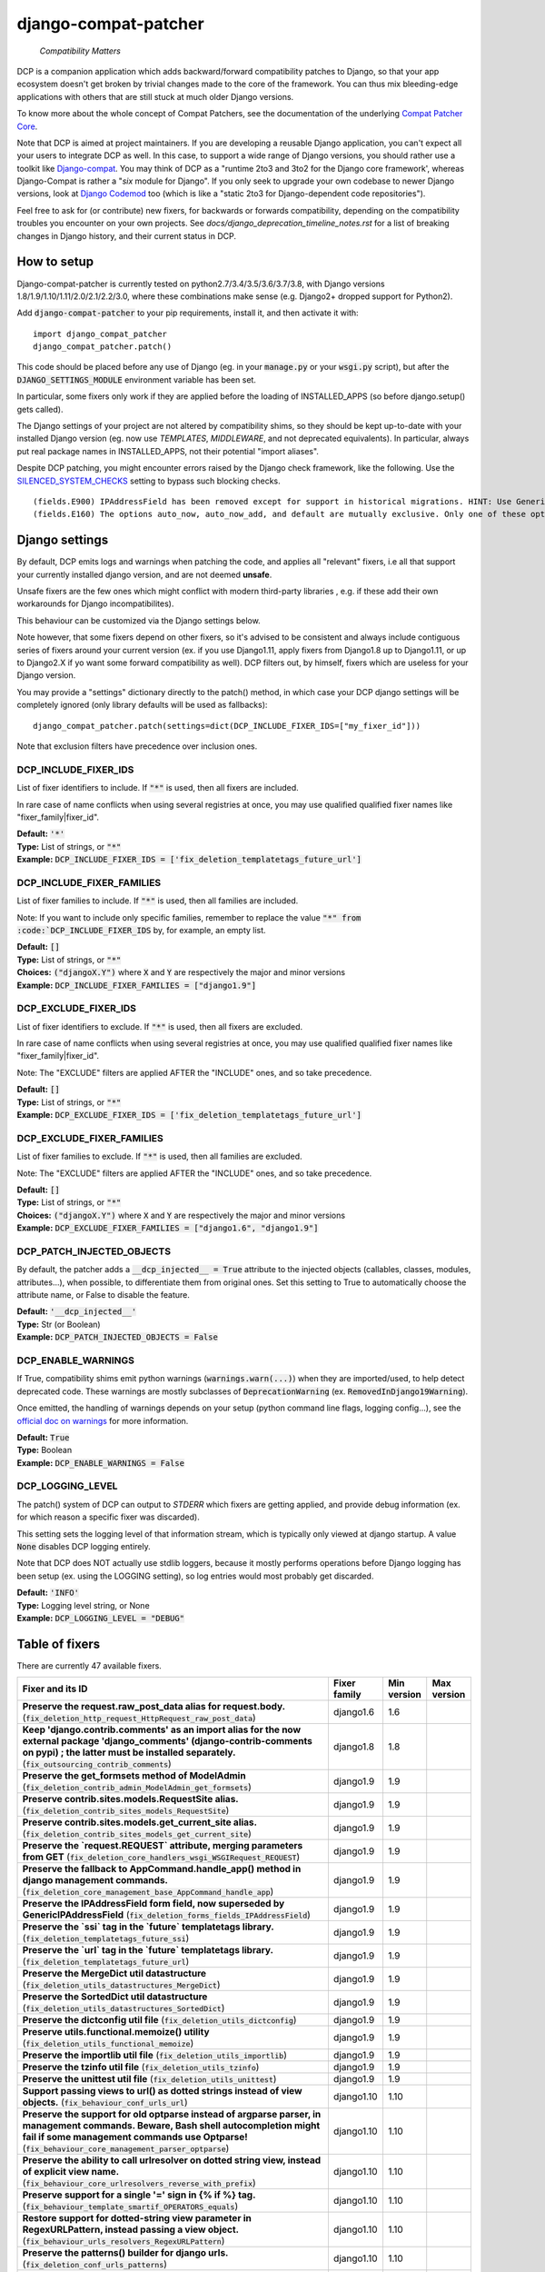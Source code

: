 
.. NOTE: only edit README.in, and use generate_readme.py to enrich it with the table of fixers


=====================
django-compat-patcher
=====================

    *Compatibility Matters*


DCP is a companion application which adds backward/forward compatibility patches to Django, so that your app ecosystem doesn't get broken by trivial changes made to the core of the framework. You can thus mix bleeding-edge applications with others that are still stuck at much older Django versions.

To know more about the whole concept of Compat Patchers, see the documentation of the underlying `Compat Patcher Core <https://compat-patcher-core.readthedocs.io/en/latest/index.html>`_.

Note that DCP is aimed at project maintainers. If you are developing a reusable Django application, you can't expect all your users to integrate DCP as well. In this case, to support a wide range of Django versions, you should rather use a toolkit like `Django-compat <https://github.com/arteria/django-compat>`_. You may think of DCP as a "runtime 2to3 and 3to2 for the Django core framework', whereas Django-Compat is rather a "*six* module for Django". If you only seek to upgrade your own codebase to newer Django versions, look at `Django Codemod <https://github.com/browniebroke/django-codemod>`_ too (which is like a "static 2to3 for Django-dependent code repositories").

Feel free to ask for (or contribute) new fixers, for backwards or forwards compatibility, depending on the compatibility troubles you encounter on your own projects. See `docs/django_deprecation_timeline_notes.rst` for a list of breaking changes in Django history, and their current status in DCP.


How to setup
==================


Django-compat-patcher is currently tested on python2.7/3.4/3.5/3.6/3.7/3.8, with Django versions 1.8/1.9/1.10/1.11/2.0/2.1/2.2/3.0, where these combinations make sense (e.g. Django2+ dropped support for Python2).

Add :code:`django-compat-patcher` to your pip requirements, install it, and then activate it with::
    
    import django_compat_patcher
    django_compat_patcher.patch()
    
This code should be placed before any use of Django (eg. in your :code:`manage.py` or your :code:`wsgi.py` script), but after the :code:`DJANGO_SETTINGS_MODULE` environment variable has been set.

In particular, some fixers only work if they are applied before the loading of INSTALLED_APPS (so before django.setup() gets called).

The Django settings of your project are not altered by compatibility shims, so they should be kept up-to-date with your installed Django version (eg. now use `TEMPLATES`, `MIDDLEWARE`, and not deprecated equivalents). In particular, always put real package names in INSTALLED_APPS, not their potential "import aliases".

Despite DCP patching, you might encounter errors raised by the Django check framework, like the following. Use the `SILENCED_SYSTEM_CHECKS <https://docs.djangoproject.com/en/dev/ref/settings/#std:setting-SILENCED_SYSTEM_CHECKS>`_ setting to bypass such blocking checks.

::

    (fields.E900) IPAddressField has been removed except for support in historical migrations. HINT: Use GenericIPAddressField instead.
    (fields.E160) The options auto_now, auto_now_add, and default are mutually exclusive. Only one of these options may be present.


Django settings
====================

By default, DCP emits logs and warnings when patching the code, and applies all "relevant" fixers,
i.e all that support your currently installed django version, and are not deemed **unsafe**.

Unsafe fixers are the few ones which might conflict with modern third-party libraries , e.g. if these
add their own workarounds for Django incompatibilites).

This behaviour can be customized via the Django settings below.

Note however, that some fixers depend on other fixers, so it's advised to be consistent and always include contiguous series of fixers around your current version (ex. if you use Django1.11, apply fixers from Django1.8 up to Django1.11, or up to Django2.X if yo want some forward compatibility as well). DCP filters out, by himself, fixers which are useless for your Django version.

You may provide a "settings" dictionary directly to the patch() method, in which case your DCP django settings will be completely ignored (only library defaults will be used as fallbacks)::

    django_compat_patcher.patch(settings=dict(DCP_INCLUDE_FIXER_IDS=["my_fixer_id"]))

Note that exclusion filters have precedence over inclusion ones.


DCP_INCLUDE_FIXER_IDS
*********************

List of fixer identifiers to include. If :code:`"*"` is used, then all fixers are included.

In rare case of name conflicts when using several registries at once, you may use qualified qualified fixer names like "fixer_family|fixer_id".

| **Default:** :code:`'*'`
| **Type:** List of strings, or :code:`"*"`
| **Example:** :code:`DCP_INCLUDE_FIXER_IDS = ['fix_deletion_templatetags_future_url']`


DCP_INCLUDE_FIXER_FAMILIES
**************************

List of fixer families to include. If :code:`"*"` is used, then all families are included.

Note: If you want to include only specific families, remember to replace the value :code:`"*" from :code:`DCP_INCLUDE_FIXER_IDS` by, for example, an empty list.

| **Default:** :code:`[]`
| **Type:** List of strings, or :code:`"*"`
| **Choices:** :code:`("djangoX.Y")` where :code:`X` and :code:`Y` are respectively the major and minor versions
| **Example:** :code:`DCP_INCLUDE_FIXER_FAMILIES = ["django1.9"]`


DCP_EXCLUDE_FIXER_IDS
*********************

List of fixer identifiers to exclude. If :code:`"*"` is used, then all fixers are excluded.

In rare case of name conflicts when using several registries at once, you may use qualified qualified fixer names like "fixer_family|fixer_id".

Note: The "EXCLUDE" filters are applied AFTER the "INCLUDE" ones, and so take precedence.

| **Default:** :code:`[]`
| **Type:** List of strings, or :code:`"*"`
| **Example:** :code:`DCP_EXCLUDE_FIXER_IDS = ['fix_deletion_templatetags_future_url']`


DCP_EXCLUDE_FIXER_FAMILIES
**************************

List of fixer families to exclude. If :code:`"*"` is used, then all families are excluded.

Note: The "EXCLUDE" filters are applied AFTER the "INCLUDE" ones, and so take precedence.

| **Default:** :code:`[]`
| **Type:** List of strings, or :code:`"*"`
| **Choices:** :code:`("djangoX.Y")` where :code:`X` and :code:`Y` are respectively the major and minor versions
| **Example:** :code:`DCP_EXCLUDE_FIXER_FAMILIES = ["django1.6", "django1.9"]`


DCP_PATCH_INJECTED_OBJECTS
***************************

By default, the patcher adds a :code:`__dcp_injected__ = True` attribute to the injected objects (callables, classes, modules, attributes...), when possible, to differentiate them from original ones. Set this setting to True to automatically choose the attribute name, or False to disable the feature.

| **Default:** :code:`'__dcp_injected__'`
| **Type:** Str (or Boolean)
| **Example:** :code:`DCP_PATCH_INJECTED_OBJECTS = False`


DCP_ENABLE_WARNINGS
***************************

If True, compatibility shims emit python warnings (:code:`warnings.warn(...)`) when they are imported/used,
to help detect deprecated code. These warnings are mostly subclasses of :code:`DeprecationWarning` (ex. :code:`RemovedInDjango19Warning`).

Once emitted, the handling of warnings depends on your setup (python command line flags, logging config...), see the `official doc on warnings <https://docs.python.org/3/library/warnings.html>`_ for more information.

| **Default:** :code:`True`
| **Type:** Boolean
| **Example:** :code:`DCP_ENABLE_WARNINGS = False`


DCP_LOGGING_LEVEL
***************************

The patch() system of DCP can output to *STDERR* which fixers are getting applied, and provide debug information (ex. for which reason a specific fixer was discarded).

This setting sets the logging level of that information stream, which is typically only viewed at django startup. A value :code:`None` disables DCP logging entirely.

Note that DCP does NOT actually use stdlib loggers, because it mostly performs operations before Django logging has been setup (ex. using the LOGGING setting), so log entries would most probably get discarded.

| **Default:** :code:`'INFO'`
| **Type:** Logging level string, or None
| **Example:** :code:`DCP_LOGGING_LEVEL = "DEBUG"`



Table of fixers
===============

There are currently 47 available fixers.

+-------------------------------------------------------------------------------------------------------------------------------------------------------------------------------------------------------------------------------------------------+-------------------------------------------------------------------------------------------------------------------------------------------------------------------------------------------------------------------------------------------------+-------------------------------------------------------------------------------------------------------------------------------------------------------------------------------------------------------------------------------------------------+-------------------------------------------------------------------------------------------------------------------------------------------------------------------------------------------------------------------------------------------------+
| Fixer and its ID                                                                                                                                                                                                                                | Fixer family                                                                                                                                                                                                                                    | Min version                                                                                                                                                                                                                                     | Max version                                                                                                                                                                                                                                     |
+=================================================================================================================================================================================================================================================+=================================================================================================================================================================================================================================================+=================================================================================================================================================================================================================================================+=================================================================================================================================================================================================================================================+
| **Preserve the request.raw_post_data alias for request.body.** (:code:`fix_deletion_http_request_HttpRequest_raw_post_data`)                                                                                                                    | django1.6                                                                                                                                                                                                                                       | 1.6                                                                                                                                                                                                                                             |                                                                                                                                                                                                                                                 |
+-------------------------------------------------------------------------------------------------------------------------------------------------------------------------------------------------------------------------------------------------+-------------------------------------------------------------------------------------------------------------------------------------------------------------------------------------------------------------------------------------------------+-------------------------------------------------------------------------------------------------------------------------------------------------------------------------------------------------------------------------------------------------+-------------------------------------------------------------------------------------------------------------------------------------------------------------------------------------------------------------------------------------------------+
| **Keep 'django.contrib.comments' as an import alias for the now external package    'django_comments' (django-contrib-comments on pypi) ; the latter must be installed separately.** (:code:`fix_outsourcing_contrib_comments`)                 | django1.8                                                                                                                                                                                                                                       | 1.8                                                                                                                                                                                                                                             |                                                                                                                                                                                                                                                 |
+-------------------------------------------------------------------------------------------------------------------------------------------------------------------------------------------------------------------------------------------------+-------------------------------------------------------------------------------------------------------------------------------------------------------------------------------------------------------------------------------------------------+-------------------------------------------------------------------------------------------------------------------------------------------------------------------------------------------------------------------------------------------------+-------------------------------------------------------------------------------------------------------------------------------------------------------------------------------------------------------------------------------------------------+
| **Preserve the get_formsets method of ModelAdmin** (:code:`fix_deletion_contrib_admin_ModelAdmin_get_formsets`)                                                                                                                                 | django1.9                                                                                                                                                                                                                                       | 1.9                                                                                                                                                                                                                                             |                                                                                                                                                                                                                                                 |
+-------------------------------------------------------------------------------------------------------------------------------------------------------------------------------------------------------------------------------------------------+-------------------------------------------------------------------------------------------------------------------------------------------------------------------------------------------------------------------------------------------------+-------------------------------------------------------------------------------------------------------------------------------------------------------------------------------------------------------------------------------------------------+-------------------------------------------------------------------------------------------------------------------------------------------------------------------------------------------------------------------------------------------------+
| **Preserve contrib.sites.models.RequestSite alias.** (:code:`fix_deletion_contrib_sites_models_RequestSite`)                                                                                                                                    | django1.9                                                                                                                                                                                                                                       | 1.9                                                                                                                                                                                                                                             |                                                                                                                                                                                                                                                 |
+-------------------------------------------------------------------------------------------------------------------------------------------------------------------------------------------------------------------------------------------------+-------------------------------------------------------------------------------------------------------------------------------------------------------------------------------------------------------------------------------------------------+-------------------------------------------------------------------------------------------------------------------------------------------------------------------------------------------------------------------------------------------------+-------------------------------------------------------------------------------------------------------------------------------------------------------------------------------------------------------------------------------------------------+
| **Preserve contrib.sites.models.get_current_site alias.** (:code:`fix_deletion_contrib_sites_models_get_current_site`)                                                                                                                          | django1.9                                                                                                                                                                                                                                       | 1.9                                                                                                                                                                                                                                             |                                                                                                                                                                                                                                                 |
+-------------------------------------------------------------------------------------------------------------------------------------------------------------------------------------------------------------------------------------------------+-------------------------------------------------------------------------------------------------------------------------------------------------------------------------------------------------------------------------------------------------+-------------------------------------------------------------------------------------------------------------------------------------------------------------------------------------------------------------------------------------------------+-------------------------------------------------------------------------------------------------------------------------------------------------------------------------------------------------------------------------------------------------+
| **Preserve the `request.REQUEST` attribute, merging parameters from GET** (:code:`fix_deletion_core_handlers_wsgi_WSGIRequest_REQUEST`)                                                                                                         | django1.9                                                                                                                                                                                                                                       | 1.9                                                                                                                                                                                                                                             |                                                                                                                                                                                                                                                 |
+-------------------------------------------------------------------------------------------------------------------------------------------------------------------------------------------------------------------------------------------------+-------------------------------------------------------------------------------------------------------------------------------------------------------------------------------------------------------------------------------------------------+-------------------------------------------------------------------------------------------------------------------------------------------------------------------------------------------------------------------------------------------------+-------------------------------------------------------------------------------------------------------------------------------------------------------------------------------------------------------------------------------------------------+
| **Preserve the fallback to AppCommand.handle_app() method in django management commands.** (:code:`fix_deletion_core_management_base_AppCommand_handle_app`)                                                                                    | django1.9                                                                                                                                                                                                                                       | 1.9                                                                                                                                                                                                                                             |                                                                                                                                                                                                                                                 |
+-------------------------------------------------------------------------------------------------------------------------------------------------------------------------------------------------------------------------------------------------+-------------------------------------------------------------------------------------------------------------------------------------------------------------------------------------------------------------------------------------------------+-------------------------------------------------------------------------------------------------------------------------------------------------------------------------------------------------------------------------------------------------+-------------------------------------------------------------------------------------------------------------------------------------------------------------------------------------------------------------------------------------------------+
| **Preserve the IPAddressField form field, now superseded by GenericIPAddressField** (:code:`fix_deletion_forms_fields_IPAddressField`)                                                                                                          | django1.9                                                                                                                                                                                                                                       | 1.9                                                                                                                                                                                                                                             |                                                                                                                                                                                                                                                 |
+-------------------------------------------------------------------------------------------------------------------------------------------------------------------------------------------------------------------------------------------------+-------------------------------------------------------------------------------------------------------------------------------------------------------------------------------------------------------------------------------------------------+-------------------------------------------------------------------------------------------------------------------------------------------------------------------------------------------------------------------------------------------------+-------------------------------------------------------------------------------------------------------------------------------------------------------------------------------------------------------------------------------------------------+
| **Preserve the `ssi` tag in the `future` templatetags library.** (:code:`fix_deletion_templatetags_future_ssi`)                                                                                                                                 | django1.9                                                                                                                                                                                                                                       | 1.9                                                                                                                                                                                                                                             |                                                                                                                                                                                                                                                 |
+-------------------------------------------------------------------------------------------------------------------------------------------------------------------------------------------------------------------------------------------------+-------------------------------------------------------------------------------------------------------------------------------------------------------------------------------------------------------------------------------------------------+-------------------------------------------------------------------------------------------------------------------------------------------------------------------------------------------------------------------------------------------------+-------------------------------------------------------------------------------------------------------------------------------------------------------------------------------------------------------------------------------------------------+
| **Preserve the `url` tag in the `future` templatetags library.** (:code:`fix_deletion_templatetags_future_url`)                                                                                                                                 | django1.9                                                                                                                                                                                                                                       | 1.9                                                                                                                                                                                                                                             |                                                                                                                                                                                                                                                 |
+-------------------------------------------------------------------------------------------------------------------------------------------------------------------------------------------------------------------------------------------------+-------------------------------------------------------------------------------------------------------------------------------------------------------------------------------------------------------------------------------------------------+-------------------------------------------------------------------------------------------------------------------------------------------------------------------------------------------------------------------------------------------------+-------------------------------------------------------------------------------------------------------------------------------------------------------------------------------------------------------------------------------------------------+
| **Preserve the MergeDict util datastructure** (:code:`fix_deletion_utils_datastructures_MergeDict`)                                                                                                                                             | django1.9                                                                                                                                                                                                                                       | 1.9                                                                                                                                                                                                                                             |                                                                                                                                                                                                                                                 |
+-------------------------------------------------------------------------------------------------------------------------------------------------------------------------------------------------------------------------------------------------+-------------------------------------------------------------------------------------------------------------------------------------------------------------------------------------------------------------------------------------------------+-------------------------------------------------------------------------------------------------------------------------------------------------------------------------------------------------------------------------------------------------+-------------------------------------------------------------------------------------------------------------------------------------------------------------------------------------------------------------------------------------------------+
| **Preserve the SortedDict util datastructure** (:code:`fix_deletion_utils_datastructures_SortedDict`)                                                                                                                                           | django1.9                                                                                                                                                                                                                                       | 1.9                                                                                                                                                                                                                                             |                                                                                                                                                                                                                                                 |
+-------------------------------------------------------------------------------------------------------------------------------------------------------------------------------------------------------------------------------------------------+-------------------------------------------------------------------------------------------------------------------------------------------------------------------------------------------------------------------------------------------------+-------------------------------------------------------------------------------------------------------------------------------------------------------------------------------------------------------------------------------------------------+-------------------------------------------------------------------------------------------------------------------------------------------------------------------------------------------------------------------------------------------------+
| **Preserve the dictconfig util file** (:code:`fix_deletion_utils_dictconfig`)                                                                                                                                                                   | django1.9                                                                                                                                                                                                                                       | 1.9                                                                                                                                                                                                                                             |                                                                                                                                                                                                                                                 |
+-------------------------------------------------------------------------------------------------------------------------------------------------------------------------------------------------------------------------------------------------+-------------------------------------------------------------------------------------------------------------------------------------------------------------------------------------------------------------------------------------------------+-------------------------------------------------------------------------------------------------------------------------------------------------------------------------------------------------------------------------------------------------+-------------------------------------------------------------------------------------------------------------------------------------------------------------------------------------------------------------------------------------------------+
| **Preserve utils.functional.memoize() utility** (:code:`fix_deletion_utils_functional_memoize`)                                                                                                                                                 | django1.9                                                                                                                                                                                                                                       | 1.9                                                                                                                                                                                                                                             |                                                                                                                                                                                                                                                 |
+-------------------------------------------------------------------------------------------------------------------------------------------------------------------------------------------------------------------------------------------------+-------------------------------------------------------------------------------------------------------------------------------------------------------------------------------------------------------------------------------------------------+-------------------------------------------------------------------------------------------------------------------------------------------------------------------------------------------------------------------------------------------------+-------------------------------------------------------------------------------------------------------------------------------------------------------------------------------------------------------------------------------------------------+
| **Preserve the importlib util file** (:code:`fix_deletion_utils_importlib`)                                                                                                                                                                     | django1.9                                                                                                                                                                                                                                       | 1.9                                                                                                                                                                                                                                             |                                                                                                                                                                                                                                                 |
+-------------------------------------------------------------------------------------------------------------------------------------------------------------------------------------------------------------------------------------------------+-------------------------------------------------------------------------------------------------------------------------------------------------------------------------------------------------------------------------------------------------+-------------------------------------------------------------------------------------------------------------------------------------------------------------------------------------------------------------------------------------------------+-------------------------------------------------------------------------------------------------------------------------------------------------------------------------------------------------------------------------------------------------+
| **Preserve the tzinfo util file** (:code:`fix_deletion_utils_tzinfo`)                                                                                                                                                                           | django1.9                                                                                                                                                                                                                                       | 1.9                                                                                                                                                                                                                                             |                                                                                                                                                                                                                                                 |
+-------------------------------------------------------------------------------------------------------------------------------------------------------------------------------------------------------------------------------------------------+-------------------------------------------------------------------------------------------------------------------------------------------------------------------------------------------------------------------------------------------------+-------------------------------------------------------------------------------------------------------------------------------------------------------------------------------------------------------------------------------------------------+-------------------------------------------------------------------------------------------------------------------------------------------------------------------------------------------------------------------------------------------------+
| **Preserve the unittest util file** (:code:`fix_deletion_utils_unittest`)                                                                                                                                                                       | django1.9                                                                                                                                                                                                                                       | 1.9                                                                                                                                                                                                                                             |                                                                                                                                                                                                                                                 |
+-------------------------------------------------------------------------------------------------------------------------------------------------------------------------------------------------------------------------------------------------+-------------------------------------------------------------------------------------------------------------------------------------------------------------------------------------------------------------------------------------------------+-------------------------------------------------------------------------------------------------------------------------------------------------------------------------------------------------------------------------------------------------+-------------------------------------------------------------------------------------------------------------------------------------------------------------------------------------------------------------------------------------------------+
| **Support passing views to url() as dotted strings instead of view objects.** (:code:`fix_behaviour_conf_urls_url`)                                                                                                                             | django1.10                                                                                                                                                                                                                                      | 1.10                                                                                                                                                                                                                                            |                                                                                                                                                                                                                                                 |
+-------------------------------------------------------------------------------------------------------------------------------------------------------------------------------------------------------------------------------------------------+-------------------------------------------------------------------------------------------------------------------------------------------------------------------------------------------------------------------------------------------------+-------------------------------------------------------------------------------------------------------------------------------------------------------------------------------------------------------------------------------------------------+-------------------------------------------------------------------------------------------------------------------------------------------------------------------------------------------------------------------------------------------------+
| **Preserve the support for old optparse instead of argparse parser, in management commands.    Beware, Bash shell autocompletion might fail if some management commands use Optparse!** (:code:`fix_behaviour_core_management_parser_optparse`) | django1.10                                                                                                                                                                                                                                      | 1.10                                                                                                                                                                                                                                            |                                                                                                                                                                                                                                                 |
+-------------------------------------------------------------------------------------------------------------------------------------------------------------------------------------------------------------------------------------------------+-------------------------------------------------------------------------------------------------------------------------------------------------------------------------------------------------------------------------------------------------+-------------------------------------------------------------------------------------------------------------------------------------------------------------------------------------------------------------------------------------------------+-------------------------------------------------------------------------------------------------------------------------------------------------------------------------------------------------------------------------------------------------+
| **Preserve the ability to call urlresolver on dotted string view,    instead of explicit view name.** (:code:`fix_behaviour_core_urlresolvers_reverse_with_prefix`)                                                                             | django1.10                                                                                                                                                                                                                                      | 1.10                                                                                                                                                                                                                                            |                                                                                                                                                                                                                                                 |
+-------------------------------------------------------------------------------------------------------------------------------------------------------------------------------------------------------------------------------------------------+-------------------------------------------------------------------------------------------------------------------------------------------------------------------------------------------------------------------------------------------------+-------------------------------------------------------------------------------------------------------------------------------------------------------------------------------------------------------------------------------------------------+-------------------------------------------------------------------------------------------------------------------------------------------------------------------------------------------------------------------------------------------------+
| **Preserve support for a single '=' sign in {% if %} tag.** (:code:`fix_behaviour_template_smartif_OPERATORS_equals`)                                                                                                                           | django1.10                                                                                                                                                                                                                                      | 1.10                                                                                                                                                                                                                                            |                                                                                                                                                                                                                                                 |
+-------------------------------------------------------------------------------------------------------------------------------------------------------------------------------------------------------------------------------------------------+-------------------------------------------------------------------------------------------------------------------------------------------------------------------------------------------------------------------------------------------------+-------------------------------------------------------------------------------------------------------------------------------------------------------------------------------------------------------------------------------------------------+-------------------------------------------------------------------------------------------------------------------------------------------------------------------------------------------------------------------------------------------------+
| **Restore support for dotted-string view parameter in RegexURLPattern, instead passing a view object.** (:code:`fix_behaviour_urls_resolvers_RegexURLPattern`)                                                                                  | django1.10                                                                                                                                                                                                                                      | 1.10                                                                                                                                                                                                                                            |                                                                                                                                                                                                                                                 |
+-------------------------------------------------------------------------------------------------------------------------------------------------------------------------------------------------------------------------------------------------+-------------------------------------------------------------------------------------------------------------------------------------------------------------------------------------------------------------------------------------------------+-------------------------------------------------------------------------------------------------------------------------------------------------------------------------------------------------------------------------------------------------+-------------------------------------------------------------------------------------------------------------------------------------------------------------------------------------------------------------------------------------------------+
| **Preserve the patterns() builder for django urls.** (:code:`fix_deletion_conf_urls_patterns`)                                                                                                                                                  | django1.10                                                                                                                                                                                                                                      | 1.10                                                                                                                                                                                                                                            |                                                                                                                                                                                                                                                 |
+-------------------------------------------------------------------------------------------------------------------------------------------------------------------------------------------------------------------------------------------------+-------------------------------------------------------------------------------------------------------------------------------------------------------------------------------------------------------------------------------------------------+-------------------------------------------------------------------------------------------------------------------------------------------------------------------------------------------------------------------------------------------------+-------------------------------------------------------------------------------------------------------------------------------------------------------------------------------------------------------------------------------------------------+
| **Preserve the "ssi" default template tag.** (:code:`fix_deletion_template_defaulttags_ssi`)                                                                                                                                                    | django1.10                                                                                                                                                                                                                                      | 1.10                                                                                                                                                                                                                                            |                                                                                                                                                                                                                                                 |
+-------------------------------------------------------------------------------------------------------------------------------------------------------------------------------------------------------------------------------------------------+-------------------------------------------------------------------------------------------------------------------------------------------------------------------------------------------------------------------------------------------------+-------------------------------------------------------------------------------------------------------------------------------------------------------------------------------------------------------------------------------------------------+-------------------------------------------------------------------------------------------------------------------------------------------------------------------------------------------------------------------------------------------------+
| **Preserve the "future" templatetags library, with its improved `firstof` and `cycle` tags.** (:code:`fix_deletion_templatetags_future`)                                                                                                        | django1.10                                                                                                                                                                                                                                      | 1.10                                                                                                                                                                                                                                            |                                                                                                                                                                                                                                                 |
+-------------------------------------------------------------------------------------------------------------------------------------------------------------------------------------------------------------------------------------------------+-------------------------------------------------------------------------------------------------------------------------------------------------------------------------------------------------------------------------------------------------+-------------------------------------------------------------------------------------------------------------------------------------------------------------------------------------------------------------------------------------------------+-------------------------------------------------------------------------------------------------------------------------------------------------------------------------------------------------------------------------------------------------+
| **Put a forward compatibility import path for django.urls, which replaces django.core.urlresolvers** (:code:`fix_incoming_urls_submodule`)                                                                                                      | django1.10                                                                                                                                                                                                                                      |                                                                                                                                                                                                                                                 | 1.10                                                                                                                                                                                                                                            |
+-------------------------------------------------------------------------------------------------------------------------------------------------------------------------------------------------------------------------------------------------+-------------------------------------------------------------------------------------------------------------------------------------------------------------------------------------------------------------------------------------------------+-------------------------------------------------------------------------------------------------------------------------------------------------------------------------------------------------------------------------------------------------+-------------------------------------------------------------------------------------------------------------------------------------------------------------------------------------------------------------------------------------------------+
| **Preserve compatibility with the old signature of Widget.build_attrs(): extra_attrs=None, **kwargs.** (:code:`fix_behaviour_widget_build_attrs`)                                                                                               | django1.11                                                                                                                                                                                                                                      | 1.11                                                                                                                                                                                                                                            |                                                                                                                                                                                                                                                 |
+-------------------------------------------------------------------------------------------------------------------------------------------------------------------------------------------------------------------------------------------------+-------------------------------------------------------------------------------------------------------------------------------------------------------------------------------------------------------------------------------------------------+-------------------------------------------------------------------------------------------------------------------------------------------------------------------------------------------------------------------------------------------------+-------------------------------------------------------------------------------------------------------------------------------------------------------------------------------------------------------------------------------------------------+
| **Keep accepting a 3-tuple (urlconf_module, app_name, namespace) as first argument of include(),    instead of providing namespace argument directly to include()** (:code:`fix_behaviour_conf_urls_include_3tuples`)                           | django2.0                                                                                                                                                                                                                                       | 2.0                                                                                                                                                                                                                                             |                                                                                                                                                                                                                                                 |
+-------------------------------------------------------------------------------------------------------------------------------------------------------------------------------------------------------------------------------------------------+-------------------------------------------------------------------------------------------------------------------------------------------------------------------------------------------------------------------------------------------------+-------------------------------------------------------------------------------------------------------------------------------------------------------------------------------------------------------------------------------------------------+-------------------------------------------------------------------------------------------------------------------------------------------------------------------------------------------------------------------------------------------------+
| **Let "on_delete" parameter of ForeignKey and OneToOneField be optional, defaulting to CASCADE.** (:code:`fix_behaviour_db_models_fields_related_ForeignKey_OneToOneField`)                                                                     | django2.0                                                                                                                                                                                                                                       | 2.0                                                                                                                                                                                                                                             |                                                                                                                                                                                                                                                 |
+-------------------------------------------------------------------------------------------------------------------------------------------------------------------------------------------------------------------------------------------------+-------------------------------------------------------------------------------------------------------------------------------------------------------------------------------------------------------------------------------------------------+-------------------------------------------------------------------------------------------------------------------------------------------------------------------------------------------------------------------------------------------------+-------------------------------------------------------------------------------------------------------------------------------------------------------------------------------------------------------------------------------------------------+
| **Preserve django.core.urlresolvers module, now replaced by django.urls.** (:code:`fix_deletion_core_urlresolvers`)                                                                                                                             | django2.0                                                                                                                                                                                                                                       | 2.0                                                                                                                                                                                                                                             |                                                                                                                                                                                                                                                 |
+-------------------------------------------------------------------------------------------------------------------------------------------------------------------------------------------------------------------------------------------------+-------------------------------------------------------------------------------------------------------------------------------------------------------------------------------------------------------------------------------------------------+-------------------------------------------------------------------------------------------------------------------------------------------------------------------------------------------------------------------------------------------------+-------------------------------------------------------------------------------------------------------------------------------------------------------------------------------------------------------------------------------------------------+
| **Preserve the Context.has_key() utility, replaced by "in" operator use.** (:code:`fix_deletion_template_context_Context_has_key`)                                                                                                              | django2.0                                                                                                                                                                                                                                       | 2.0                                                                                                                                                                                                                                             |                                                                                                                                                                                                                                                 |
+-------------------------------------------------------------------------------------------------------------------------------------------------------------------------------------------------------------------------------------------------+-------------------------------------------------------------------------------------------------------------------------------------------------------------------------------------------------------------------------------------------------+-------------------------------------------------------------------------------------------------------------------------------------------------------------------------------------------------------------------------------------------------+-------------------------------------------------------------------------------------------------------------------------------------------------------------------------------------------------------------------------------------------------+
| **Preserve the assignment_tag() helper, superseded by simple_tag().** (:code:`fix_deletion_template_library_assignment_tag`)                                                                                                                    | django2.0                                                                                                                                                                                                                                       | 2.0                                                                                                                                                                                                                                             |                                                                                                                                                                                                                                                 |
+-------------------------------------------------------------------------------------------------------------------------------------------------------------------------------------------------------------------------------------------------+-------------------------------------------------------------------------------------------------------------------------------------------------------------------------------------------------------------------------------------------------+-------------------------------------------------------------------------------------------------------------------------------------------------------------------------------------------------------------------------------------------------+-------------------------------------------------------------------------------------------------------------------------------------------------------------------------------------------------------------------------------------------------+
| **Preserve RegexURLPattern and RegexURLResolver in django.urls, which disappeared due to DEP 0201.** (:code:`fix_deletion_urls_RegexURLPattern_RegexURLResolver`)                                                                               | django2.0                                                                                                                                                                                                                                       | 2.0                                                                                                                                                                                                                                             |                                                                                                                                                                                                                                                 |
+-------------------------------------------------------------------------------------------------------------------------------------------------------------------------------------------------------------------------------------------------+-------------------------------------------------------------------------------------------------------------------------------------------------------------------------------------------------------------------------------------------------+-------------------------------------------------------------------------------------------------------------------------------------------------------------------------------------------------------------------------------------------------+-------------------------------------------------------------------------------------------------------------------------------------------------------------------------------------------------------------------------------------------------+
| **Preserve the allow_lazy() utility, superseded by keep_lazy().** (:code:`fix_deletion_utils_functional_allow_lazy`)                                                                                                                            | django2.0                                                                                                                                                                                                                                       | 2.0                                                                                                                                                                                                                                             |                                                                                                                                                                                                                                                 |
+-------------------------------------------------------------------------------------------------------------------------------------------------------------------------------------------------------------------------------------------------+-------------------------------------------------------------------------------------------------------------------------------------------------------------------------------------------------------------------------------------------------+-------------------------------------------------------------------------------------------------------------------------------------------------------------------------------------------------------------------------------------------------+-------------------------------------------------------------------------------------------------------------------------------------------------------------------------------------------------------------------------------------------------+
| **Preserve the javascript_catalog() and json_catalog() i18n views, superseded by class-based views.** (:code:`fix_deletion_views_i18n_javascript_and_json_catalog`)                                                                             | django2.0                                                                                                                                                                                                                                       | 2.0                                                                                                                                                                                                                                             |                                                                                                                                                                                                                                                 |
+-------------------------------------------------------------------------------------------------------------------------------------------------------------------------------------------------------------------------------------------------+-------------------------------------------------------------------------------------------------------------------------------------------------------------------------------------------------------------------------------------------------+-------------------------------------------------------------------------------------------------------------------------------------------------------------------------------------------------------------------------------------------------+-------------------------------------------------------------------------------------------------------------------------------------------------------------------------------------------------------------------------------------------------+
| **Restore the behaviour where the "renderer" parameter of Widget.render() may not be supported by subclasses.** (:code:`fix_behaviour_widget_render_forced_renderer`)                                                                           | django2.1                                                                                                                                                                                                                                       | 2.1                                                                                                                                                                                                                                             |                                                                                                                                                                                                                                                 |
+-------------------------------------------------------------------------------------------------------------------------------------------------------------------------------------------------------------------------------------------------+-------------------------------------------------------------------------------------------------------------------------------------------------------------------------------------------------------------------------------------------------+-------------------------------------------------------------------------------------------------------------------------------------------------------------------------------------------------------------------------------------------------+-------------------------------------------------------------------------------------------------------------------------------------------------------------------------------------------------------------------------------------------------+
| **Preserve django.utils.translation.string_concat(), superseded by django.utils.text.format_lazy().** (:code:`fix_deletion_utils_translation_string_concat`)                                                                                    | django2.1                                                                                                                                                                                                                                       | 2.1                                                                                                                                                                                                                                             |                                                                                                                                                                                                                                                 |
+-------------------------------------------------------------------------------------------------------------------------------------------------------------------------------------------------------------------------------------------------+-------------------------------------------------------------------------------------------------------------------------------------------------------------------------------------------------------------------------------------------------+-------------------------------------------------------------------------------------------------------------------------------------------------------------------------------------------------------------------------------------------------+-------------------------------------------------------------------------------------------------------------------------------------------------------------------------------------------------------------------------------------------------+
| **Preserve django.utils.functional.curry()function.** (:code:`fix_deletion_django_utils_functional_curry`)                                                                                                                                      | django3.0                                                                                                                                                                                                                                       | 3.0                                                                                                                                                                                                                                             |                                                                                                                                                                                                                                                 |
+-------------------------------------------------------------------------------------------------------------------------------------------------------------------------------------------------------------------------------------------------+-------------------------------------------------------------------------------------------------------------------------------------------------------------------------------------------------------------------------------------------------+-------------------------------------------------------------------------------------------------------------------------------------------------------------------------------------------------------------------------------------------------+-------------------------------------------------------------------------------------------------------------------------------------------------------------------------------------------------------------------------------------------------+
| **Preserve django.test.utils.patch_logger() context manager.** (:code:`fix_deletion_test_utils_patch_logger`)                                                                                                                                   | django3.0                                                                                                                                                                                                                                       | 3.0                                                                                                                                                                                                                                             |                                                                                                                                                                                                                                                 |
+-------------------------------------------------------------------------------------------------------------------------------------------------------------------------------------------------------------------------------------------------+-------------------------------------------------------------------------------------------------------------------------------------------------------------------------------------------------------------------------------------------------+-------------------------------------------------------------------------------------------------------------------------------------------------------------------------------------------------------------------------------------------------+-------------------------------------------------------------------------------------------------------------------------------------------------------------------------------------------------------------------------------------------------+
| **Preserve django.test.utils.str_prefix class.** (:code:`fix_deletion_test_utils_str_prefix`)                                                                                                                                                   | django3.0                                                                                                                                                                                                                                       | 3.0                                                                                                                                                                                                                                             |                                                                                                                                                                                                                                                 |
+-------------------------------------------------------------------------------------------------------------------------------------------------------------------------------------------------------------------------------------------------+-------------------------------------------------------------------------------------------------------------------------------------------------------------------------------------------------------------------------------------------------+-------------------------------------------------------------------------------------------------------------------------------------------------------------------------------------------------------------------------------------------------+-------------------------------------------------------------------------------------------------------------------------------------------------------------------------------------------------------------------------------------------------+
| **Preserve django.utils.decorators.ContextDecorator, alias of contextlib.ContextDecorator.** (:code:`fix_deletion_utils_decorators_ContextDecorator`)                                                                                           | django3.0                                                                                                                                                                                                                                       | 3.0                                                                                                                                                                                                                                             |                                                                                                                                                                                                                                                 |
+-------------------------------------------------------------------------------------------------------------------------------------------------------------------------------------------------------------------------------------------------+-------------------------------------------------------------------------------------------------------------------------------------------------------------------------------------------------------------------------------------------------+-------------------------------------------------------------------------------------------------------------------------------------------------------------------------------------------------------------------------------------------------+-------------------------------------------------------------------------------------------------------------------------------------------------------------------------------------------------------------------------------------------------+
| **Preserve django.utils.decorators.available_attrs, which just returns functools.WRAPPER_ASSIGNMENTS.** (:code:`fix_deletion_utils_decorators_available_attrs`)                                                                                 | django3.0                                                                                                                                                                                                                                       | 3.0                                                                                                                                                                                                                                             |                                                                                                                                                                                                                                                 |
+-------------------------------------------------------------------------------------------------------------------------------------------------------------------------------------------------------------------------------------------------+-------------------------------------------------------------------------------------------------------------------------------------------------------------------------------------------------------------------------------------------------+-------------------------------------------------------------------------------------------------------------------------------------------------------------------------------------------------------------------------------------------------+-------------------------------------------------------------------------------------------------------------------------------------------------------------------------------------------------------------------------------------------------+
| **Preserve django.utils.encoding.python_2_unicode_compatible() class decorator.** (:code:`fix_deletion_utils_encoding_python_2_unicode_compatible`)                                                                                             | django3.0                                                                                                                                                                                                                                       | 3.0                                                                                                                                                                                                                                             |                                                                                                                                                                                                                                                 |
+-------------------------------------------------------------------------------------------------------------------------------------------------------------------------------------------------------------------------------------------------+-------------------------------------------------------------------------------------------------------------------------------------------------------------------------------------------------------------------------------------------------+-------------------------------------------------------------------------------------------------------------------------------------------------------------------------------------------------------------------------------------------------+-------------------------------------------------------------------------------------------------------------------------------------------------------------------------------------------------------------------------------------------------+
| **Preserve django.utils.lru_cache.lru_cache(), alias of functools.lru_cache(), and its containing module.** (:code:`fix_deletion_utils_lru_cache_lru_cache`)                                                                                    | django3.0                                                                                                                                                                                                                                       | 3.0                                                                                                                                                                                                                                             |                                                                                                                                                                                                                                                 |
+-------------------------------------------------------------------------------------------------------------------------------------------------------------------------------------------------------------------------------------------------+-------------------------------------------------------------------------------------------------------------------------------------------------------------------------------------------------------------------------------------------------+-------------------------------------------------------------------------------------------------------------------------------------------------------------------------------------------------------------------------------------------------+-------------------------------------------------------------------------------------------------------------------------------------------------------------------------------------------------------------------------------------------------+
| **Preserve django.utils.safestring.SafeBytes class.** (:code:`fix_deletion_utils_safestring_SafeBytes`)                                                                                                                                         | django3.0                                                                                                                                                                                                                                       | 3.0                                                                                                                                                                                                                                             |                                                                                                                                                                                                                                                 |
+-------------------------------------------------------------------------------------------------------------------------------------------------------------------------------------------------------------------------------------------------+-------------------------------------------------------------------------------------------------------------------------------------------------------------------------------------------------------------------------------------------------+-------------------------------------------------------------------------------------------------------------------------------------------------------------------------------------------------------------------------------------------------+-------------------------------------------------------------------------------------------------------------------------------------------------------------------------------------------------------------------------------------------------+
| **Preserve the vendored copy of "six" compatibility utility, in django.utils** (:code:`fix_deletion_utils_six`)                                                                                                                                 | django3.0                                                                                                                                                                                                                                       | 3.0                                                                                                                                                                                                                                             |                                                                                                                                                                                                                                                 |
+-------------------------------------------------------------------------------------------------------------------------------------------------------------------------------------------------------------------------------------------------+-------------------------------------------------------------------------------------------------------------------------------------------------------------------------------------------------------------------------------------------------+-------------------------------------------------------------------------------------------------------------------------------------------------------------------------------------------------------------------------------------------------+-------------------------------------------------------------------------------------------------------------------------------------------------------------------------------------------------------------------------------------------------+
| **Preserve python2 path normalization functions.** (:code:`fix_deletion_utils_upath_npath_abspathu`)                                                                                                                                            | django3.0                                                                                                                                                                                                                                       | 3.0                                                                                                                                                                                                                                             |                                                                                                                                                                                                                                                 |
+-------------------------------------------------------------------------------------------------------------------------------------------------------------------------------------------------------------------------------------------------+-------------------------------------------------------------------------------------------------------------------------------------------------------------------------------------------------------------------------------------------------+-------------------------------------------------------------------------------------------------------------------------------------------------------------------------------------------------------------------------------------------------+-------------------------------------------------------------------------------------------------------------------------------------------------------------------------------------------------------------------------------------------------+
